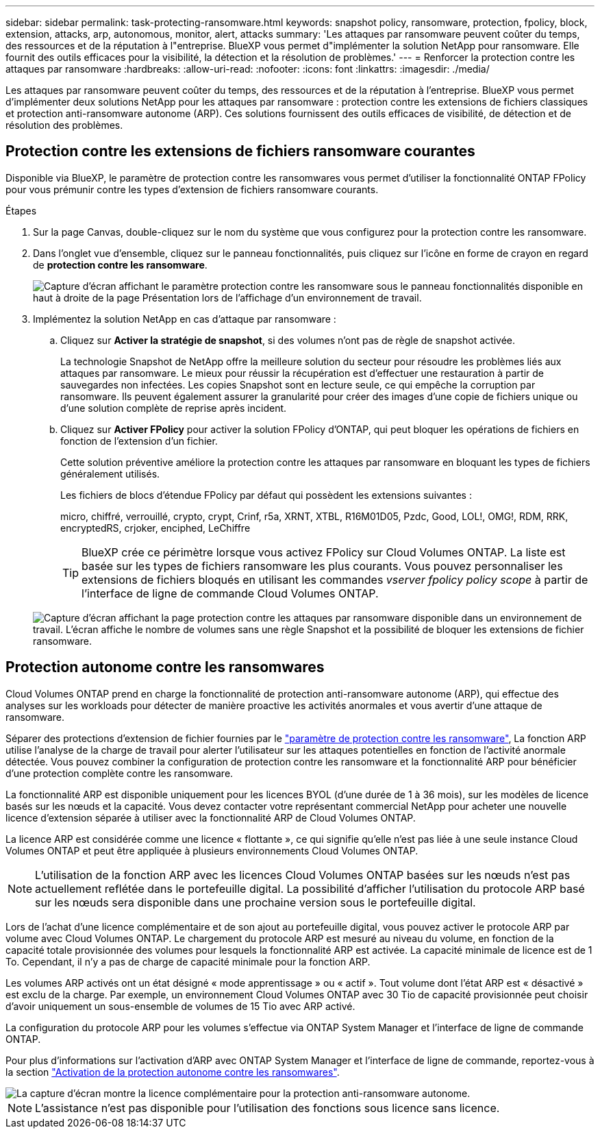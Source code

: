 ---
sidebar: sidebar 
permalink: task-protecting-ransomware.html 
keywords: snapshot policy, ransomware, protection, fpolicy, block, extension, attacks, arp, autonomous, monitor, alert, attacks 
summary: 'Les attaques par ransomware peuvent coûter du temps, des ressources et de la réputation à l"entreprise. BlueXP vous permet d"implémenter la solution NetApp pour ransomware. Elle fournit des outils efficaces pour la visibilité, la détection et la résolution de problèmes.' 
---
= Renforcer la protection contre les attaques par ransomware
:hardbreaks:
:allow-uri-read: 
:nofooter: 
:icons: font
:linkattrs: 
:imagesdir: ./media/


[role="lead"]
Les attaques par ransomware peuvent coûter du temps, des ressources et de la réputation à l'entreprise. BlueXP vous permet d'implémenter deux solutions NetApp pour les attaques par ransomware : protection contre les extensions de fichiers classiques et protection anti-ransomware autonome (ARP). Ces solutions fournissent des outils efficaces de visibilité, de détection et de résolution des problèmes.



== Protection contre les extensions de fichiers ransomware courantes

Disponible via BlueXP, le paramètre de protection contre les ransomwares vous permet d'utiliser la fonctionnalité ONTAP FPolicy pour vous prémunir contre les types d'extension de fichiers ransomware courants.

.Étapes
. Sur la page Canvas, double-cliquez sur le nom du système que vous configurez pour la protection contre les ransomware.
. Dans l'onglet vue d'ensemble, cliquez sur le panneau fonctionnalités, puis cliquez sur l'icône en forme de crayon en regard de *protection contre les ransomware*.
+
image::screenshot_features_ransomware.png[Capture d'écran affichant le paramètre protection contre les ransomware sous le panneau fonctionnalités disponible en haut à droite de la page Présentation lors de l'affichage d'un environnement de travail.]

. Implémentez la solution NetApp en cas d'attaque par ransomware :
+
.. Cliquez sur *Activer la stratégie de snapshot*, si des volumes n'ont pas de règle de snapshot activée.
+
La technologie Snapshot de NetApp offre la meilleure solution du secteur pour résoudre les problèmes liés aux attaques par ransomware. Le mieux pour réussir la récupération est d'effectuer une restauration à partir de sauvegardes non infectées. Les copies Snapshot sont en lecture seule, ce qui empêche la corruption par ransomware. Ils peuvent également assurer la granularité pour créer des images d'une copie de fichiers unique ou d'une solution complète de reprise après incident.

.. Cliquez sur *Activer FPolicy* pour activer la solution FPolicy d'ONTAP, qui peut bloquer les opérations de fichiers en fonction de l'extension d'un fichier.
+
Cette solution préventive améliore la protection contre les attaques par ransomware en bloquant les types de fichiers généralement utilisés.

+
Les fichiers de blocs d'étendue FPolicy par défaut qui possèdent les extensions suivantes :

+
micro, chiffré, verrouillé, crypto, crypt, Crinf, r5a, XRNT, XTBL, R16M01D05, Pzdc, Good, LOL!, OMG!, RDM, RRK, encryptedRS, crjoker, enciphed, LeChiffre

+

TIP: BlueXP crée ce périmètre lorsque vous activez FPolicy sur Cloud Volumes ONTAP. La liste est basée sur les types de fichiers ransomware les plus courants. Vous pouvez personnaliser les extensions de fichiers bloqués en utilisant les commandes _vserver fpolicy policy scope_ à partir de l'interface de ligne de commande Cloud Volumes ONTAP.

+
image:screenshot_ransomware_protection.gif["Capture d'écran affichant la page protection contre les attaques par ransomware disponible dans un environnement de travail. L'écran affiche le nombre de volumes sans une règle Snapshot et la possibilité de bloquer les extensions de fichier ransomware."]







== Protection autonome contre les ransomwares

Cloud Volumes ONTAP prend en charge la fonctionnalité de protection anti-ransomware autonome (ARP), qui effectue des analyses sur les workloads pour détecter de manière proactive les activités anormales et vous avertir d'une attaque de ransomware.

Séparer des protections d'extension de fichier fournies par le https://docs.netapp.com/us-en/bluexp-cloud-volumes-ontap/task-protecting-ransomware.html#protection-from-common-ransomware-file-extensions["paramètre de protection contre les ransomware"], La fonction ARP utilise l'analyse de la charge de travail pour alerter l'utilisateur sur les attaques potentielles en fonction de l'activité anormale détectée. Vous pouvez combiner la configuration de protection contre les ransomware et la fonctionnalité ARP pour bénéficier d'une protection complète contre les ransomware.

La fonctionnalité ARP est disponible uniquement pour les licences BYOL (d'une durée de 1 à 36 mois), sur les modèles de licence basés sur les nœuds et la capacité. Vous devez contacter votre représentant commercial NetApp pour acheter une nouvelle licence d'extension séparée à utiliser avec la fonctionnalité ARP de Cloud Volumes ONTAP.

La licence ARP est considérée comme une licence « flottante », ce qui signifie qu'elle n'est pas liée à une seule instance Cloud Volumes ONTAP et peut être appliquée à plusieurs environnements Cloud Volumes ONTAP.


NOTE: L'utilisation de la fonction ARP avec les licences Cloud Volumes ONTAP basées sur les nœuds n'est pas actuellement reflétée dans le portefeuille digital. La possibilité d'afficher l'utilisation du protocole ARP basé sur les nœuds sera disponible dans une prochaine version sous le portefeuille digital.

Lors de l'achat d'une licence complémentaire et de son ajout au portefeuille digital, vous pouvez activer le protocole ARP par volume avec Cloud Volumes ONTAP. Le chargement du protocole ARP est mesuré au niveau du volume, en fonction de la capacité totale provisionnée des volumes pour lesquels la fonctionnalité ARP est activée. La capacité minimale de licence est de 1 To. Cependant, il n'y a pas de charge de capacité minimale pour la fonction ARP.

Les volumes ARP activés ont un état désigné « mode apprentissage » ou « actif ». Tout volume dont l'état ARP est « désactivé » est exclu de la charge. Par exemple, un environnement Cloud Volumes ONTAP avec 30 Tio de capacité provisionnée peut choisir d'avoir uniquement un sous-ensemble de volumes de 15 Tio avec ARP activé.

La configuration du protocole ARP pour les volumes s'effectue via ONTAP System Manager et l'interface de ligne de commande ONTAP.

Pour plus d'informations sur l'activation d'ARP avec ONTAP System Manager et l'interface de ligne de commande, reportez-vous à la section https://docs.netapp.com/us-en/ontap/anti-ransomware/enable-task.html["Activation de la protection autonome contre les ransomwares"^].

image::screenshot_arp.png[La capture d'écran montre la licence complémentaire pour la protection anti-ransomware autonome.]


NOTE: L'assistance n'est pas disponible pour l'utilisation des fonctions sous licence sans licence.
